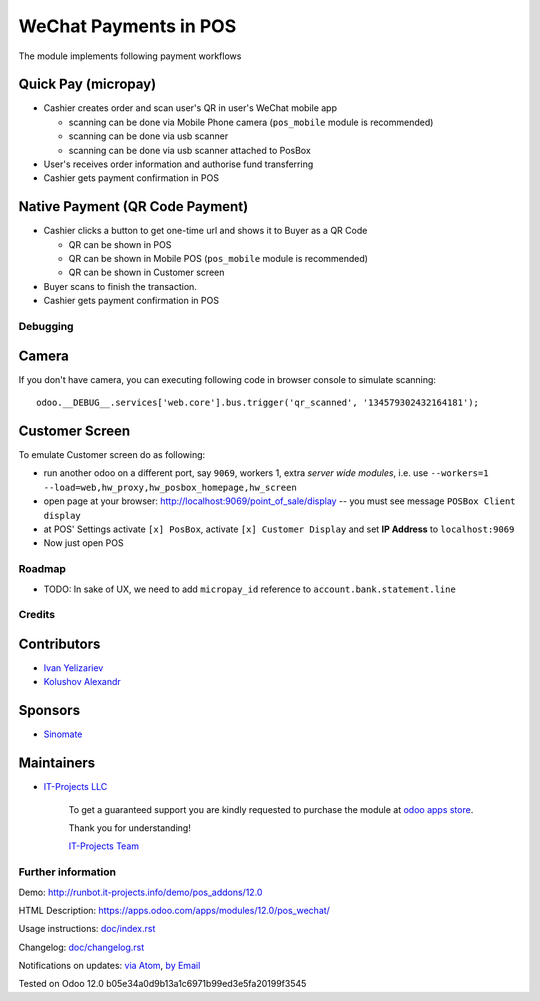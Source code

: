 ========================
 WeChat Payments in POS
========================

The module implements following payment workflows

Quick Pay (micropay)
--------------------

* Cashier creates order and scan user's QR in user's WeChat mobile app

  * scanning can be done via Mobile Phone camera (``pos_mobile`` module is recommended)
  * scanning can be done via usb scanner
  * scanning can be done via usb scanner attached to PosBox

* User's receives order information and authorise fund transferring
* Cashier gets payment confirmation in POS

Native Payment (QR Code Payment)
--------------------------------

* Cashier clicks a button to  get one-time url and shows it to Buyer as a QR Code

  * QR can be shown in POS
  * QR can be shown in Mobile POS (``pos_mobile`` module is recommended)
  * QR can be shown in Customer screen

* Buyer scans to finish the transaction.
* Cashier gets payment confirmation in POS

Debugging
=========

Camera
------

If you don't have camera, you can executing following code in browser console to simulate scanning::

    odoo.__DEBUG__.services['web.core'].bus.trigger('qr_scanned', '134579302432164181');

Customer Screen
---------------

To emulate Customer screen do as following:

* run another odoo on a different port, say ``9069``, workers 1,  extra *server wide modules*, i.e. use ``--workers=1 --load=web,hw_proxy,hw_posbox_homepage,hw_screen``
* open page at your browser: http://localhost:9069/point_of_sale/display -- you must see message ``POSBox Client display``
* at POS' Settings activate ``[x] PosBox``, activate ``[x] Customer Display`` and set **IP Address** to ``localhost:9069``
* Now just open POS

Roadmap
=======

* TODO: In sake of UX, we need to add ``micropay_id`` reference to ``account.bank.statement.line``

Credits
=======

Contributors
------------
* `Ivan Yelizariev <https://it-projects.info/team/yelizariev>`__
* `Kolushov Alexandr <https://it-projects.info/team/KolushovAlexandr>`__

Sponsors
--------
* `Sinomate <http://sinomate.net/>`__

Maintainers
-----------
* `IT-Projects LLC <https://it-projects.info>`__

      To get a guaranteed support you are kindly requested to purchase the module at `odoo apps store <https://apps.odoo.com/apps/modules/12.0/pos_payment_wechat/>`__.

      Thank you for understanding!

      `IT-Projects Team <https://www.it-projects.info/team>`__

Further information
===================

Demo: http://runbot.it-projects.info/demo/pos_addons/12.0

HTML Description: https://apps.odoo.com/apps/modules/12.0/pos_wechat/

Usage instructions: `<doc/index.rst>`_

Changelog: `<doc/changelog.rst>`_

Notifications on updates: `via Atom <https://github.com/it-projects-llc/pos-addons/commits/12.0/pos_wechat.atom>`_, `by Email <https://blogtrottr.com/?subscribe=https://github.com/it-projects-llc/pos-addons/commits/12.0/pos_wechat.atom>`_


Tested on Odoo 12.0 b05e34a0d9b13a1c6971b99ed3e5fa20199f3545
